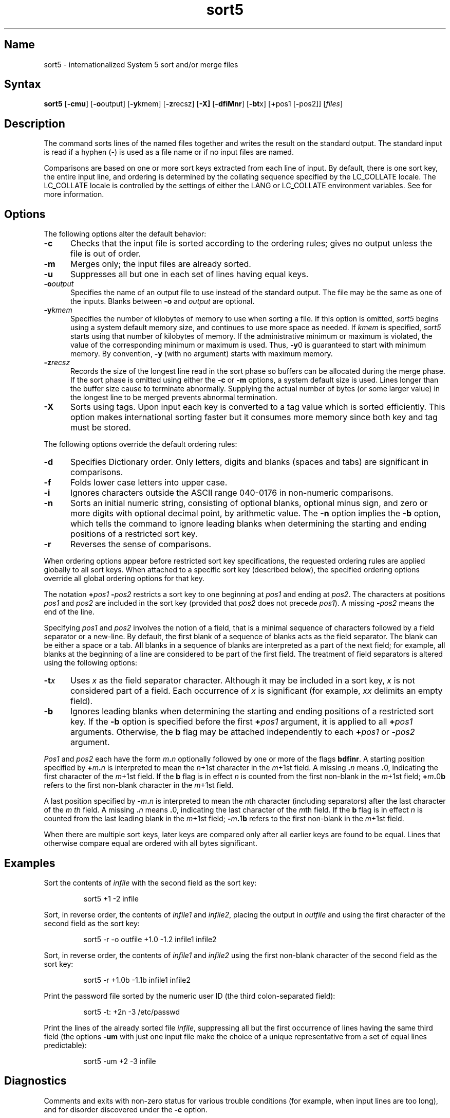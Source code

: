 .TH sort5 1
.SH Name
sort5 \- internationalized System 5 sort and/or merge files
.SH Syntax
.NXR "sort5 command"
.B sort5
.RB [ \-cmu ]
.RB [ \-o output]
.RB [ \-y kmem]
.RB [ \-z recsz]
.RB [ \-X]
.RB [ \-dfiMnr ]
.RB [ \-bt x]
.RB [ + pos1
.RB [ \- pos2]]
[\fIfiles\fR]
.SH Description
The
.PN sort5
command sorts lines of the named files together
and writes the result on
the standard output.  The standard input is read if a hyphen
(\fB-\fR) is used as a file name
or if no input files are named.
.PP
Comparisons are based on one or more sort keys extracted
from each line of input.
By default, there is one sort key, the entire input line,
and ordering is 
determined by the collating sequence specified by the LC_COLLATE
locale. The LC_COLLATE locale is controlled by the settings of
either the LANG or LC_COLLATE environment variables. See
.PN setlocale(3int)
for more information.
.SH Options
The following options alter the default behavior:
.TP 5
.B \-c
Checks that the input file is sorted according to the ordering rules;
gives no output unless the file is out of order.
.TP
.B \-m
Merges only; the input files are already sorted.
.TP
.B \-u
Suppresses all but one in each
set of lines having equal keys.
.TP
.BI \-o output
Specifies the name of an output file
to use instead of the standard output.
The file may be the same as one of the inputs.
Blanks between 
.B \-o
and
.IR output
are optional.
.TP
.BI \-y kmem
Specifies the number of kilobytes of memory 
to use when sorting a file.
If this option is omitted,
.I sort5
begins using a system default memory size,
and continues to use more space as needed.
If
.IR kmem 
is specified,
.I sort5
starts using that number of kilobytes of memory.
If the administrative minimum or maximum is violated,
the value of the corresponding minimum or maximum is used.
Thus,
.BR \-y 0
is guaranteed to start with minimum memory.
By convention,
.B \-y
(with no argument) starts with maximum memory.
.TP
.BI \-z recsz
Records the size of the longest line read 
in the sort phase so buffers can be allocated
during the merge phase.
If the sort phase is omitted using either the
.B \-c
or
.B \-m
options, a system default size is used.
Lines longer than the buffer size cause
.PN sort5
to terminate abnormally.
Supplying the actual number of bytes (or some larger value)
in the longest line
to be merged
prevents abnormal termination.
.TP
.B \-X
Sorts using tags. Upon input each key is converted to a tag
value which is sorted efficiently. This option
makes international sorting faster but it consumes more memory
since both key and tag must be stored.
.PP
The following options override the default ordering rules:
.TP 5
.B \-d
Specifies Dictionary order.  Only letters, digits and blanks
(spaces and tabs) are significant in comparisons.
.TP
.B \-f
Folds lower case
letters into upper case.
.TP
.B \-i
Ignores characters outside the ASCII range 040-0176
in non-numeric comparisons.
.TP
.B \-n
Sorts an initial numeric string,
consisting of optional blanks, optional minus sign,
and zero or more digits with optional decimal point,
by arithmetic value.
The
.B \-n
option implies the
.B \-b
option, which tells the 
.PN sort5
command to ignore leading blanks when determining the
starting and ending positions of a restricted sort key.
.TP
.B \-r
Reverses the sense of comparisons.
.PP
When ordering options appear before restricted
sort key specifications, the requested ordering rules are
applied globally to all sort keys.
When attached to a specific sort key (described below),
the specified ordering options override all global ordering options
for that key.
.PP
The notation
.BI + pos1
.BI \- pos2
restricts a sort key to one beginning at
.I pos1
and ending at
.IR pos2 .
The characters at positions
.I pos1
and
.I pos2
are included in the sort key (provided that
.I pos2
does not precede
.IR pos1 ).
A missing
.BI \- pos2
means the end of the line.
.PP
Specifying
.I pos1
and
.I pos2
involves the notion of a field, that is
a minimal sequence of characters followed
by a field separator or a new-line.
By default, the first blank of a sequence of
blanks acts as the field separator.  The blank can be
either a space or a tab.
All blanks in a sequence of blanks are interpreted as a
part of the next field; for example,
all blanks at the beginning of a line are considered to be part of
the first field.
The treatment of field separators is altered using the following
options:
.TP 5
.BI \-t x
Uses
.I x
as the field separator character.
Although it may be included in a sort key,
.I x
is not considered part of a field.
Each occurrence of
.I x
is significant
(for example,
.I xx
delimits an empty field).
.TP
.B \-b
Ignores leading blanks when determining the starting and ending
positions of a restricted sort key.
If the
.B \-b
option is specified before the first
.BI + pos1
argument, it is applied to all
.BI + pos1
arguments.
Otherwise, the
.B b
flag may be attached independently to each
.BI + pos1
or
.BI \- pos2
argument.
.PP
.I Pos1
and
.I pos2
each have the form
.IB m . n
optionally followed by one or more of the flags
.BR bdfinr .
A starting position specified by
.BI + m . n
is interpreted to mean the
.IR n +1st
character in the
.IR m  +1st
field.
A missing
.BI . n
means
.BR . 0,
indicating the first character of the
.IR m +1st
field.
If the
.B b
flag is in effect
.I n
is counted from the first non-blank in the
.IR m +1st
field;
.BI + m . \fR0 b
refers to the first non-blank character in the
.IR m +1st
field.
.PP
A last position specified by
.BI \- m . n
is interpreted to mean the
.IR n th
character (including separators) after the last character of the
.I m th
field.
A missing
.BI . n
means
.BR . 0,
indicating the last character of the
.IR m th
field.
If the
.B b
flag is in effect
.I n
is counted from the last leading blank in the
.IR m +1st
field;
.BI \- m . \fR1 b
refers to the first non-blank in the
.IR m +1st
field.
.PP
When there are multiple sort keys, later keys
are compared only after all earlier keys
are found to be equal.
Lines that otherwise compare equal are ordered
with all bytes significant.
.PP
.SH Examples
Sort the contents of
.I infile
with the second field as the sort key:
.IP
sort5 +1 \-2 infile
.PP
Sort, in reverse order, the contents of
.I infile1
and
.IR infile2 ,
placing the output in
.I outfile
and using the first character of the second field 
as the sort key:
.IP
sort5 \-r \-o outfile +1.0 \-1.2 infile1 infile2
.PP
Sort, in reverse order, the contents of
.I infile1
and
.I infile2
using the first non-blank character of the second field 
as the sort key:
.IP
sort5 \-r +1.0b \-1.1b infile1 infile2
.PP
Print the password file
sorted by the numeric user ID
(the third colon-separated field):
.IP
sort5 \-t: +2n \-3 /etc/passwd
.PP
Print the lines of the already sorted file
.IR infile ,
suppressing all but the first occurrence of lines
having the same third field
(the options
.B \-um
with just one input file make the choice of a unique
representative from a set of equal lines predictable):
.IP
sort5 \-um +2 \-3 infile
.SH Diagnostics
Comments and exits with non-zero status for various trouble
conditions
(for example, when input lines are too long),
and for disorder discovered under the
.B \-c
option.
.PP
When the last line of an input file is missing a
.B new-line
character,
.I sort5
appends one, prints a warning message, and continues.
.SH Files
/usr/tmp/stm???
.SH See Also
comm(1), join(1), uniq(1), setlocale(3int), strcoll(3int)
